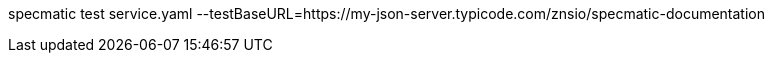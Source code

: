 specmatic test service.yaml --testBaseURL=https://my-json-server.typicode.com/znsio/specmatic-documentation
